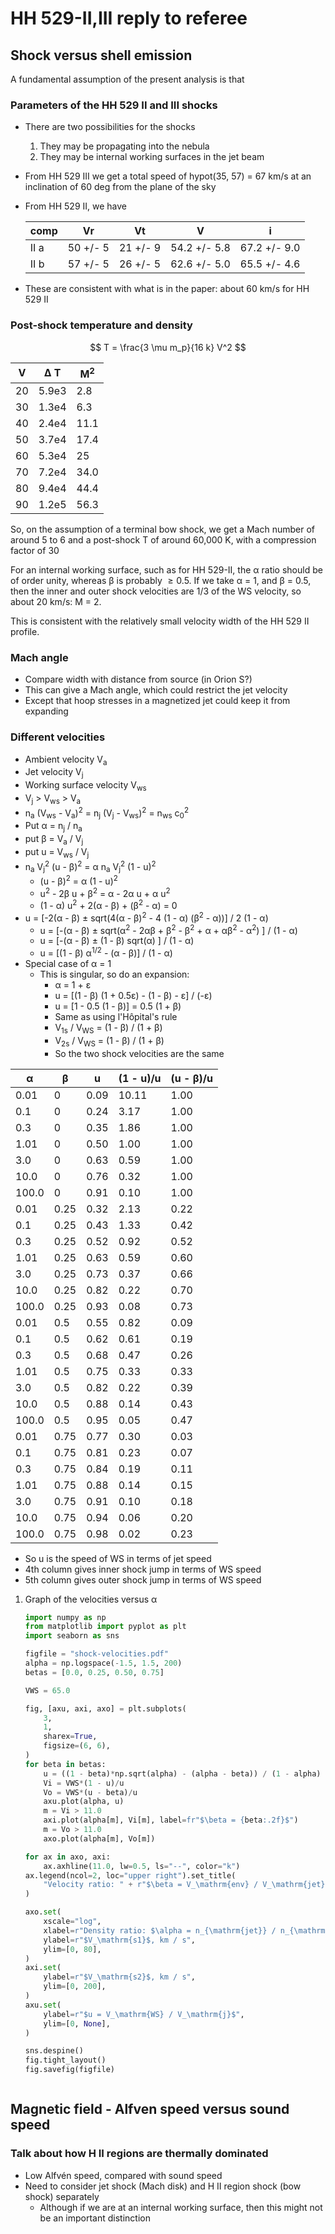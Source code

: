 * HH 529-II,III reply to referee

** Shock versus shell emission

A fundamental assumption of the present analysis is that


*** Parameters of the HH 529 II and III shocks
+ There are two possibilities for the shocks
  1. They may be propagating into the nebula
  2. They may be internal working surfaces in the jet beam
+ From HH 529 III we get a total speed of hypot(35, 57) = 67 km/s at an inclination of 60 deg from the plane of the sky
+ From HH 529 II, we have
  | comp | Vr       | Vt       | V            | i            |
  |------+----------+----------+--------------+--------------|
  | II a | 50 +/- 5 | 21 +/- 9 | 54.2 +/- 5.8 | 67.2 +/- 9.0 |
  | II b | 57 +/- 5 | 26 +/- 5 | 62.6 +/- 5.0 | 65.5 +/- 4.6 |
  #+TBLFM: $4=sqrt($2**2 + $3**2);f1::$5=arctan($2/$3);f1
+ These are consistent with what is in the paper: about 60 km/s for HH 529 II





*** Post-shock temperature and density
\[
T = \frac{3 \mu m_p}{16 k} V^2 
\]

|  V |   \Delta T |   M^2 |
|----+-------+------|
| 20 | 5.9e3 |  2.8 |
| 30 | 1.3e4 |  6.3 |
| 40 | 2.4e4 | 11.1 |
| 50 | 3.7e4 | 17.4 |
| 60 | 5.3e4 |   25 |
| 70 | 7.2e4 | 34.0 |
| 80 | 9.4e4 | 44.4 |
| 90 | 1.2e5 | 56.3 |
#+TBLFM: $2=3 0.5 1.3 $mp ($1 $km)**2 / 16 $k ; s2::$3=($1/12)**2 ; f1

So, on the assumption of a terminal bow shock, we get a Mach number of around 5 to 6 and a post-shock T of around 60,000 K, with a compression factor of 30

For an internal working surface, such as for HH 529-II, the \alpha ratio should be of order unity, whereas \beta is probably \ge 0.5.  If we take \alpha = 1, and \beta = 0.5, then the inner and outer shock velocities are 1/3 of the WS velocity, so about 20 km/s: M = 2.

This is consistent with the relatively small velocity width of the HH 529 II profile. 



*** Mach angle
+ Compare width with distance from source (in Orion S?)
+ This can give a Mach angle, which could restrict the jet velocity
+ Except that hoop stresses in a magnetized jet could keep it from expanding
*** Different velocities
+ Ambient velocity V_a
+ Jet velocity V_j
+ Working surface velocity V_ws
+ V_j > V_ws > V_a
+ n_a (V_ws - V_a)^2 = n_j (V_j - V_ws)^2 = n_ws c_0^2
+ Put \alpha = n_j / n_a
+ put \beta = V_a / V_j
+ put u = V_ws / V_j
+ n_a V_j^2 (u - \beta)^2 = \alpha n_a V_j^2 (1 - u)^2
  + (u - \beta)^2 = \alpha (1 - u)^2
  + u^2 - 2\beta u + \beta^2 = \alpha - 2\alpha u + \alpha u^2
  + (1 - \alpha) u^2 + 2(\alpha - \beta) + (\beta^2 - \alpha) = 0
+ u = [-2(\alpha - \beta) \pm sqrt(4(\alpha - \beta)^2 - 4 (1 - \alpha) (\beta^2 - \alpha))] / 2 (1 - \alpha)
  + u = [-(\alpha - \beta) \pm sqrt(\alpha^2 - 2\alpha\beta + \beta^2 - \beta^2 + \alpha + \alpha\beta^2 - \alpha^2) ] / (1 - \alpha)
  + u = [-(\alpha - \beta) \pm (1 - \beta) sqrt(\alpha) ] / (1 - \alpha)
  + u = [(1 - \beta) \alpha^{1/2} - (\alpha - \beta)] / (1 - \alpha)
+ Special case of \alpha = 1
  + This is singular, so do an expansion:
    + \alpha = 1 + \varepsilon
    + u = [(1 - \beta) (1 + 0.5\varepsilon) - (1 - \beta) - \varepsilon] / (-\varepsilon)
    + u = [1 - 0.5 (1 - \beta)] = 0.5 (1 + \beta)
    + Same as using l'Hôpital's rule
    + V_1s / V_WS = (1 - \beta) / (1 + \beta)
    + V_2s / V_WS = (1 - \beta) / (1 + \beta)
    + So the two shock velocities are the same

|     \alpha |    \beta |    u | (1 - u)/u | (u - \beta)/u |
|-------+------+------+-----------+-----------|
|  0.01 |    0 | 0.09 |     10.11 |      1.00 |
|   0.1 |    0 | 0.24 |      3.17 |      1.00 |
|   0.3 |    0 | 0.35 |      1.86 |      1.00 |
|  1.01 |    0 | 0.50 |      1.00 |      1.00 |
|   3.0 |    0 | 0.63 |      0.59 |      1.00 |
|  10.0 |    0 | 0.76 |      0.32 |      1.00 |
| 100.0 |    0 | 0.91 |      0.10 |      1.00 |
|-------+------+------+-----------+-----------|
|  0.01 | 0.25 | 0.32 |      2.13 |      0.22 |
|   0.1 | 0.25 | 0.43 |      1.33 |      0.42 |
|   0.3 | 0.25 | 0.52 |      0.92 |      0.52 |
|  1.01 | 0.25 | 0.63 |      0.59 |      0.60 |
|   3.0 | 0.25 | 0.73 |      0.37 |      0.66 |
|  10.0 | 0.25 | 0.82 |      0.22 |      0.70 |
| 100.0 | 0.25 | 0.93 |      0.08 |      0.73 |
|-------+------+------+-----------+-----------|
|  0.01 |  0.5 | 0.55 |      0.82 |      0.09 |
|   0.1 |  0.5 | 0.62 |      0.61 |      0.19 |
|   0.3 |  0.5 | 0.68 |      0.47 |      0.26 |
|  1.01 |  0.5 | 0.75 |      0.33 |      0.33 |
|   3.0 |  0.5 | 0.82 |      0.22 |      0.39 |
|  10.0 |  0.5 | 0.88 |      0.14 |      0.43 |
| 100.0 |  0.5 | 0.95 |      0.05 |      0.47 |
|-------+------+------+-----------+-----------|
|  0.01 | 0.75 | 0.77 |      0.30 |      0.03 |
|   0.1 | 0.75 | 0.81 |      0.23 |      0.07 |
|   0.3 | 0.75 | 0.84 |      0.19 |      0.11 |
|  1.01 | 0.75 | 0.88 |      0.14 |      0.15 |
|   3.0 | 0.75 | 0.91 |      0.10 |      0.18 |
|  10.0 | 0.75 | 0.94 |      0.06 |      0.20 |
| 100.0 | 0.75 | 0.98 |      0.02 |      0.23 |
#+TBLFM: $3=((1 - $2) sqrt($1)  - ($1 - $2))/(1 - $1);f2::$4=(1 - $3)/$3;f2::$5=($3 - $2)/$3;f2

+ So u is the speed of WS in terms of jet speed
+ 4th column gives inner shock jump in terms of WS speed
+ 5th column gives outer shock jump in terms of WS speed
**** Graph of the velocities versus \alpha

#+begin_src python :results file :return figfile
  import numpy as np
  from matplotlib import pyplot as plt
  import seaborn as sns

  figfile = "shock-velocities.pdf"
  alpha = np.logspace(-1.5, 1.5, 200)
  betas = [0.0, 0.25, 0.50, 0.75]

  VWS = 65.0

  fig, [axu, axi, axo] = plt.subplots(
      3,
      1,
      sharex=True,
      figsize=(6, 6),
  )
  for beta in betas:
      u = ((1 - beta)*np.sqrt(alpha) - (alpha - beta)) / (1 - alpha)
      Vi = VWS*(1 - u)/u
      Vo = VWS*(u - beta)/u
      axu.plot(alpha, u)
      m = Vi > 11.0
      axi.plot(alpha[m], Vi[m], label=fr"$\beta = {beta:.2f}$")
      m = Vo > 11.0
      axo.plot(alpha[m], Vo[m])

  for ax in axo, axi:
      ax.axhline(11.0, lw=0.5, ls="--", color="k")
  ax.legend(ncol=2, loc="upper right").set_title(
      "Velocity ratio: " + r"$\beta = V_\mathrm{env} / V_\mathrm{jet}$",
  )

  axo.set(
      xscale="log",
      xlabel=r"Density ratio: $\alpha = n_{\mathrm{jet}} / n_{\mathrm{env}}$",
      ylabel=r"$V_\mathrm{s1}$, km / s",
      ylim=[0, 80],
  )
  axi.set(
      ylabel=r"$V_\mathrm{s2}$, km / s",
      ylim=[0, 200],
  )
  axu.set(
      ylabel=r"$u = V_\mathrm{WS} / V_\mathrm{j}$",
      ylim=[0, None],
  )

  sns.despine()
  fig.tight_layout()
  fig.savefig(figfile)


#+end_src

#+RESULTS:
[[file:shock-velocities.pdf]]
 
** Magnetic field - Alfven speed versus sound speed

*** Talk about how H II regions are thermally dominated
+ Low Alfvén speed, compared with sound speed 
+ Need to consider jet shock (Mach disk) and H II region shock (bow shock) separately
  + Although if we are at an internal working surface, then this might not be an important distinction 
